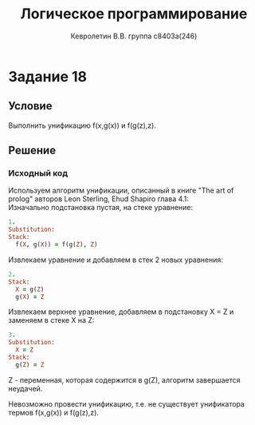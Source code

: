 #+TITLE:        Логическое программирование
#+AUTHOR:       Кевролетин В.В. группа с8403а(246)
#+EMAIL:        kevroletin@gmial.com
#+LANGUAGE:     russian
#+LATEX_HEADER: \usepackage[cm]{full page}

* Задание 18
** Условие

Выполнить унификацию f(x,g(x)) и f(g(z),z). 
   
** Решение

*** Исходный код

Используем алгоритм унификации, описанный в книге 
"The art of prolog" авторов Leon Sterling, Ehud Shapiro
глава 4.1:\\

Изначально подстановка пустая, на стеке уравнение:
    
#+begin_src prolog
1.    
Substitution: 
Stack:
  f(X, g(X)) = f(g(Z), Z)
#+end_src

  
Извлекаем уравнение и добавляем в стек 2 новых уравнения:

#+begin_src prolog
2.
Stack:
  X = g(Z)
  g(X) = Z
#+end_src
  
Извлекаем верхнее уравнение, добавляем в подстановку X = Z и заменяем
в стеке X на Z:  
  
#+begin_src prolog
3.
Substitution: 
  X = Z
Stack:
  g(Z) = Z
#+end_src
  
Z - переменная, которая содержится в g(Z), алгоритм завершается
неудачей.

Невозможно провести унификацию, т.е. не существует унификатора термов 
f(x,g(x)) и f(g(z),z). 
